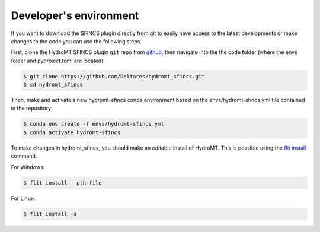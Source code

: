 .. _dev_env:

Developer's environment
=======================
If you want to download the SFINCS plugin directly from git to easily have access to the latest developments or
make changes to the code you can use the following steps.

First, clone the HydroMT SFINCS plugin ``git`` repo from
`github <https://github.com/Deltares/hydromt_sfincs>`_, then navigate into the
the code folder (where the envs folder and pyproject.toml are located):

.. code-block:: console

    $ git clone https://github.com/Deltares/hydromt_sfincs.git
    $ cd hydromt_sfincs

Then, make and activate a new hydromt-sfincs conda environment based on the envs/hydromt-sfincs.yml
file contained in the repository:

.. code-block:: console

    $ conda env create -f envs/hydromt-sfincs.yml
    $ conda activate hydromt-sfincs

To make changes in hydromt_sfincs, you should make an editable install of HydroMT.
This is possible using the `flit install <https://flit.pypa.io/en/latest/cmdline.html#flit-install>`_ command.

For Windows:

.. code-block:: console

    $ flit install --pth-file

For Linux:

.. code-block:: console

    $ flit install -s


